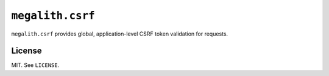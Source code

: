 ``megalith.csrf``
=================

``megalith.csrf`` provides global, application-level CSRF token validation for requests.

License
-------

MIT. See ``LICENSE``.
